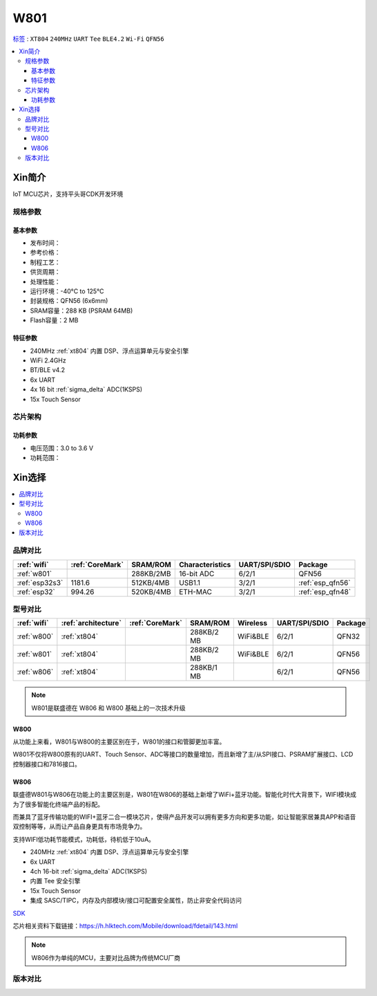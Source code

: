 .. _NO_003:
.. _w801:

W801
===============

`标签 <https://github.com/SoCXin/W801>`_ : ``XT804`` ``240MHz`` ``UART`` ``Tee`` ``BLE4.2`` ``Wi-Fi`` ``QFN56``

.. contents::
    :local:

Xin简介
-----------

IoT MCU芯片，支持平头哥CDK开发环境

.. image:: ./images/W801.png
    :target: http://r0.hlktech.com/download/HLK-W801/1/W801%E8%8A%AF%E7%89%87%E8%A7%84%E6%A0%BC%E4%B9%A6V1.0.pdf


规格参数
~~~~~~~~~~~

基本参数
^^^^^^^^^^^

* 发布时间：
* 参考价格：
* 制程工艺：
* 供货周期：
* 处理性能：
* 运行环境：-40°C to 125°C
* 封装规格：QFN56 (6x6mm)
* SRAM容量：288 KB (PSRAM 64MB)
* Flash容量：2 MB

特征参数
^^^^^^^^^^^

* 240MHz :ref:`xt804` 内置 DSP、浮点运算单元与安全引擎
* WiFi 2.4GHz
* BT/BLE v4.2
* 6x UART
* 4x 16 bit :ref:`sigma_delta` ADC(1KSPS)
* 15x Touch Sensor


芯片架构
~~~~~~~~~~~


功耗参数
^^^^^^^^^^^

* 电压范围：3.0 to 3.6 V
* 功耗范围：



Xin选择
-----------

.. contents::
    :local:


品牌对比
~~~~~~~~~

.. list-table::
    :header-rows:  1

    * - :ref:`wifi`
      - :ref:`CoreMark`
      - SRAM/ROM
      - Characteristics
      - UART/SPI/SDIO
      - Package
    * - :ref:`w801`
      -
      - 288KB/2MB
      - 16-bit ADC
      - 6/2/1
      - QFN56
    * - :ref:`esp32s3`
      - 1181.6
      - 512KB/4MB
      - USB1.1
      - 3/2/1
      - :ref:`esp_qfn56`
    * - :ref:`esp32`
      - 994.26
      - 520KB/4MB
      - ETH-MAC
      - 3/2/1
      - :ref:`esp_qfn48`


型号对比
~~~~~~~~~

.. list-table::
    :header-rows:  1

    * - :ref:`wifi`
      - :ref:`architecture`
      - :ref:`CoreMark`
      - SRAM/ROM
      - Wireless
      - UART/SPI/SDIO
      - Package
    * - :ref:`w800`
      - :ref:`xt804`
      -
      - 288KB/2 MB
      - WiFi&BLE
      - 6/2/1
      - QFN32
    * - :ref:`w801`
      - :ref:`xt804`
      -
      - 288KB/2 MB
      - WiFi&BLE
      - 6/2/1
      - QFN56
    * - :ref:`w806`
      - :ref:`xt804`
      -
      - 288KB/1 MB
      -
      - 6/2/1
      - QFN56

.. note::
    W801是联盛德在 W806 和 W800 基础上的一次技术升级


.. _w800:

W800
^^^^^^^^^^^

从功能上来看，W801与W800的主要区别在于，W801的接口和管脚更加丰富。

W801不仅将W800原有的UART、Touch Sensor、ADC等接口的数量增加，而且新增了主/从SPI接口、PSRAM扩展接口、LCD控制器接口和7816接口。


.. _w806:

W806
^^^^^^^^^^^

联盛德W801与W806在功能上的主要区别是，W801在W806的基础上新增了WiFi+蓝牙功能。智能化时代大背景下，WIFI模块成为了很多智能化终端产品的标配。

而兼具了蓝牙传输功能的WIFI+蓝牙二合一模块芯片，使得产品开发可以拥有更多方向和更多功能，如让智能家居兼具APP和语音双控制等等，从而让产品自身更具有市场竞争力。

支持WIFI低功耗节能模式，功耗低，待机低于10uA。

* 240MHz :ref:`xt804` 内置 DSP、浮点运算单元与安全引擎
* 6x UART
* 4ch 16-bit :ref:`sigma_delta` ADC(1KSPS)
* 内置 Tee 安全引擎
* 15x Touch Sensor
* 集成 SASC/TIPC，内存及内部模块/接口可配置安全属性，防止非安全代码访问



`SDK <https://github.com/IOsetting/wm-sdk-w806/>`_

芯片相关资料下载链接：https://h.hlktech.com/Mobile/download/fdetail/143.html


.. note::
    W806作为单纯的MCU，主要对比品牌为传统MCU厂商

.. image:: ./images/W806.png
    :target: https://h.hlktech.com/Mobile/download/fdetail/143.html


版本对比
~~~~~~~~~

